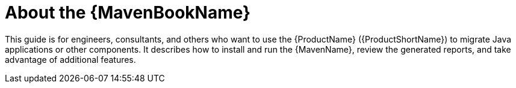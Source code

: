 // Module included in the following assemblies:
// * docs/maven-guide/master.adoc

[id='about_maven_guide_{context}']
= About the {MavenBookName}

This guide is for engineers, consultants, and others who want to use the {ProductName} ({ProductShortName}) to migrate Java applications or other components. It describes how to install and run the {MavenName}, review the generated reports, and take advantage of additional features.
